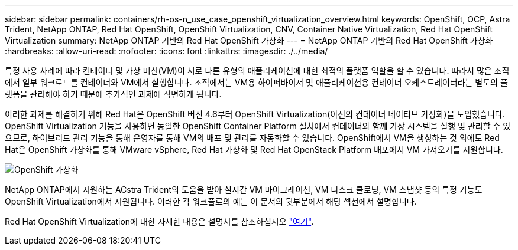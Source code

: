 ---
sidebar: sidebar 
permalink: containers/rh-os-n_use_case_openshift_virtualization_overview.html 
keywords: OpenShift, OCP, Astra Trident, NetApp ONTAP, Red Hat OpenShift, OpenShift Virtualization, CNV, Container Native Virtualization, Red Hat OpenShift Virtualization 
summary: NetApp ONTAP 기반의 Red Hat OpenShift 가상화 
---
= NetApp ONTAP 기반의 Red Hat OpenShift 가상화
:hardbreaks:
:allow-uri-read: 
:nofooter: 
:icons: font
:linkattrs: 
:imagesdir: ./../media/


[role="lead"]
특정 사용 사례에 따라 컨테이너 및 가상 머신(VM)이 서로 다른 유형의 애플리케이션에 대한 최적의 플랫폼 역할을 할 수 있습니다. 따라서 많은 조직에서 일부 워크로드를 컨테이너와 VM에서 실행합니다. 조직에서는 VM용 하이퍼바이저 및 애플리케이션용 컨테이너 오케스트레이터라는 별도의 플랫폼을 관리해야 하기 때문에 추가적인 과제에 직면하게 됩니다.

이러한 과제를 해결하기 위해 Red Hat은 OpenShift 버전 4.6부터 OpenShift Virtualization(이전의 컨테이너 네이티브 가상화)을 도입했습니다. OpenShift Virtualization 기능을 사용하면 동일한 OpenShift Container Platform 설치에서 컨테이너와 함께 가상 시스템을 실행 및 관리할 수 있으므로, 하이브리드 관리 기능을 통해 운영자를 통해 VM의 배포 및 관리를 자동화할 수 있습니다. OpenShift에서 VM을 생성하는 것 외에도 Red Hat은 OpenShift 가상화를 통해 VMware vSphere, Red Hat 가상화 및 Red Hat OpenStack Platform 배포에서 VM 가져오기를 지원합니다.

image::redhat_openshift_image44.jpg[OpenShift 가상화]

NetApp ONTAP에서 지원하는 ACstra Trident의 도움을 받아 실시간 VM 마이그레이션, VM 디스크 클로닝, VM 스냅샷 등의 특정 기능도 OpenShift Virtualization에서 지원됩니다. 이러한 각 워크플로의 예는 이 문서의 뒷부분에서 해당 섹션에서 설명합니다.

Red Hat OpenShift Virtualization에 대한 자세한 내용은 설명서를 참조하십시오 https://www.openshift.com/learn/topics/virtualization/["여기"].
